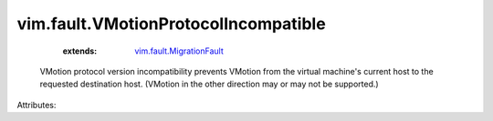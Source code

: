 .. _vim.fault.MigrationFault: ../../vim/fault/MigrationFault.rst


vim.fault.VMotionProtocolIncompatible
=====================================
    :extends:

        `vim.fault.MigrationFault`_

  VMotion protocol version incompatibility prevents VMotion from the virtual machine's current host to the requested destination host. (VMotion in the other direction may or may not be supported.)

Attributes:




